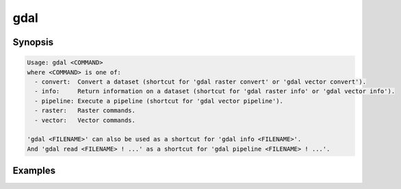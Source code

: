 .. _gdal_program:

================================================================================
gdal
================================================================================

.. versionadded:: 3.11

.. only:: html

    Main "gdal" entry point.

.. Index:: gdal

Synopsis
--------

.. code-block::

    Usage: gdal <COMMAND>
    where <COMMAND> is one of:
      - convert:  Convert a dataset (shortcut for 'gdal raster convert' or 'gdal vector convert').
      - info:     Return information on a dataset (shortcut for 'gdal raster info' or 'gdal vector info').
      - pipeline: Execute a pipeline (shortcut for 'gdal vector pipeline').
      - raster:   Raster commands.
      - vector:   Vector commands.

    'gdal <FILENAME>' can also be used as a shortcut for 'gdal info <FILENAME>'.
    And 'gdal read <FILENAME> ! ...' as a shortcut for 'gdal pipeline <FILENAME> ! ...'.

Examples
--------

.. example::
   :title: Getting information on the file :file:`utm.tif` (with JSON output)

   .. code-block:: console

       $ gdal info utm.tif

.. example::
   :title: Converting file :file:`utm.tif` to GeoPackage raster

   .. code-block:: console

       $ gdal convert utm.tif utm.gpkg

.. example::
   :title: Getting information on all available commands and subcommands as a JSON document.

   .. code-block:: console

       $ gdal --json-usage

.. example::
   :title: Getting list of all formats supported by the current GDAL build, as text

   .. code-block:: console

       $ gdal --formats

.. example::
   :title: Getting list of all formats supported by the current GDAL build, as JSON.

   .. code-block:: console

       $ gdal --formats --json
